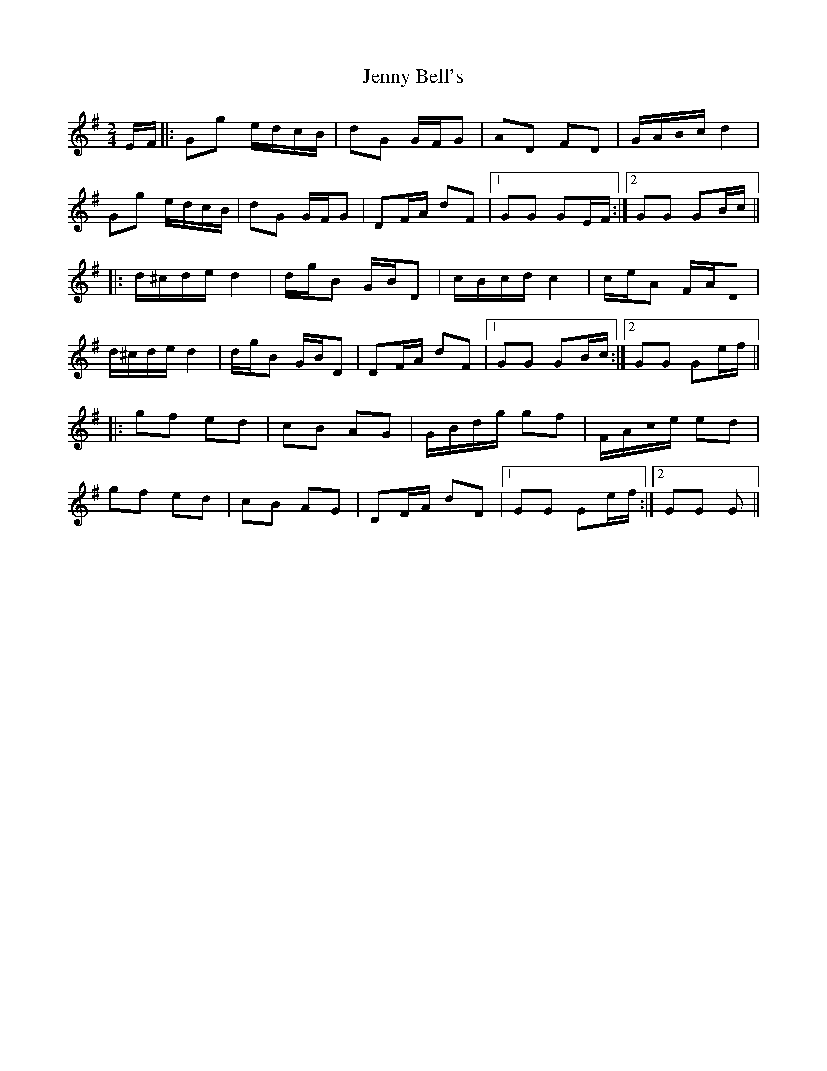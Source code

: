 X: 1
T: Jenny Bell's
Z: dafydd
S: https://thesession.org/tunes/5076#setting5076
R: polka
M: 2/4
L: 1/8
K: Gmaj
E/F/|:Gg e/d/c/B/|dG G/F/G|AD FD|G/A/B/c/ d2|
Gg e/d/c/B/|dG G/F/G|DF/A/ dF|1GG GE/F/:|2GG GB/c/||
|:d/^c/d/e/ d2|d/g/B G/B/D|c/B/c/d/ c2|c/e/A F/A/D|
d/^c/d/e/ d2|d/g/B G/B/D|DF/A/ dF|1GG GB/c/:|2GG Ge/f/||
|:gf ed|cB AG|G/B/d/g/ gf|F/A/c/e/ ed|
gf ed|cB AG|DF/A/ dF|1GG Ge/f/:|2GG G||
